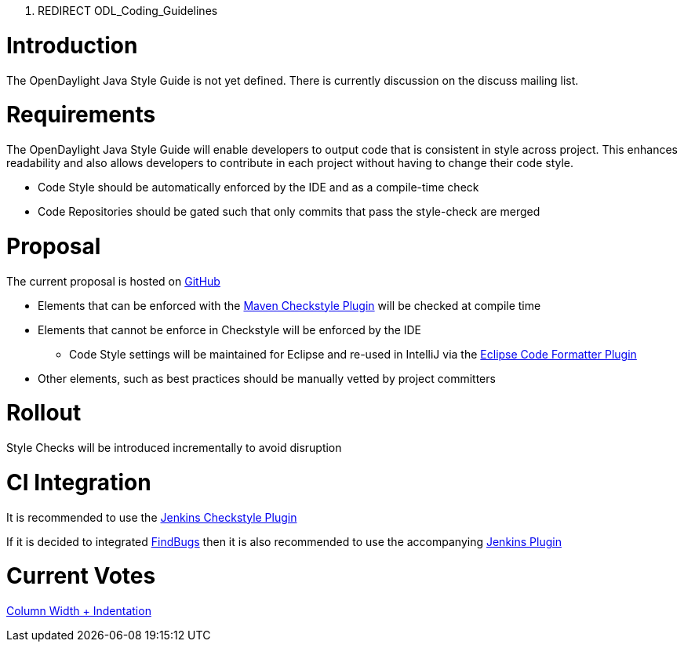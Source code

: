 1.  REDIRECT ODL_Coding_Guidelines

[[introduction]]
= Introduction

The OpenDaylight Java Style Guide is not yet defined. There is currently
discussion on the discuss mailing list.

[[requirements]]
= Requirements

The OpenDaylight Java Style Guide will enable developers to output code
that is consistent in style across project. This enhances readability
and also allows developers to contribute in each project without having
to change their code style.

* Code Style should be automatically enforced by the IDE and as a
compile-time check
* Code Repositories should be gated such that only commits that pass the
style-check are merged

[[proposal]]
= Proposal

The current proposal is hosted on
https://github.com/dave-tucker/opendaylight-java-guide/[GitHub]

* Elements that can be enforced with the
https://maven.apache.org/plugins/maven-checkstyle-plugin/[Maven
Checkstyle Plugin] will be checked at compile time
* Elements that cannot be enforce in Checkstyle will be enforced by the
IDE
** Code Style settings will be maintained for Eclipse and re-used in
IntelliJ via the http://plugins.jetbrains.com/plugin/6546[Eclipse Code
Formatter Plugin]
* Other elements, such as best practices should be manually vetted by
project committers

[[rollout]]
= Rollout

Style Checks will be introduced incrementally to avoid disruption

[[ci-integration]]
= CI Integration

It is recommended to use the
https://wiki.jenkins-ci.org/display/JENKINS/Checkstyle+Plugin[Jenkins
Checkstyle Plugin]

If it is decided to integrated
http://findbugs.sourceforge.net/[FindBugs] then it is also recommended
to use the accompanying
https://wiki.jenkins-ci.org/display/JENKINS/FindBugs+Plugin[Jenkins
Plugin]

[[current-votes]]
= Current Votes

https://docs.google.com/forms/d/1oA1a-n_y1frpeB0fPPx9xUUZrNDUTZ_KVeyGSgrZEBs/viewform?usp=send_form[Column
Width + Indentation]

